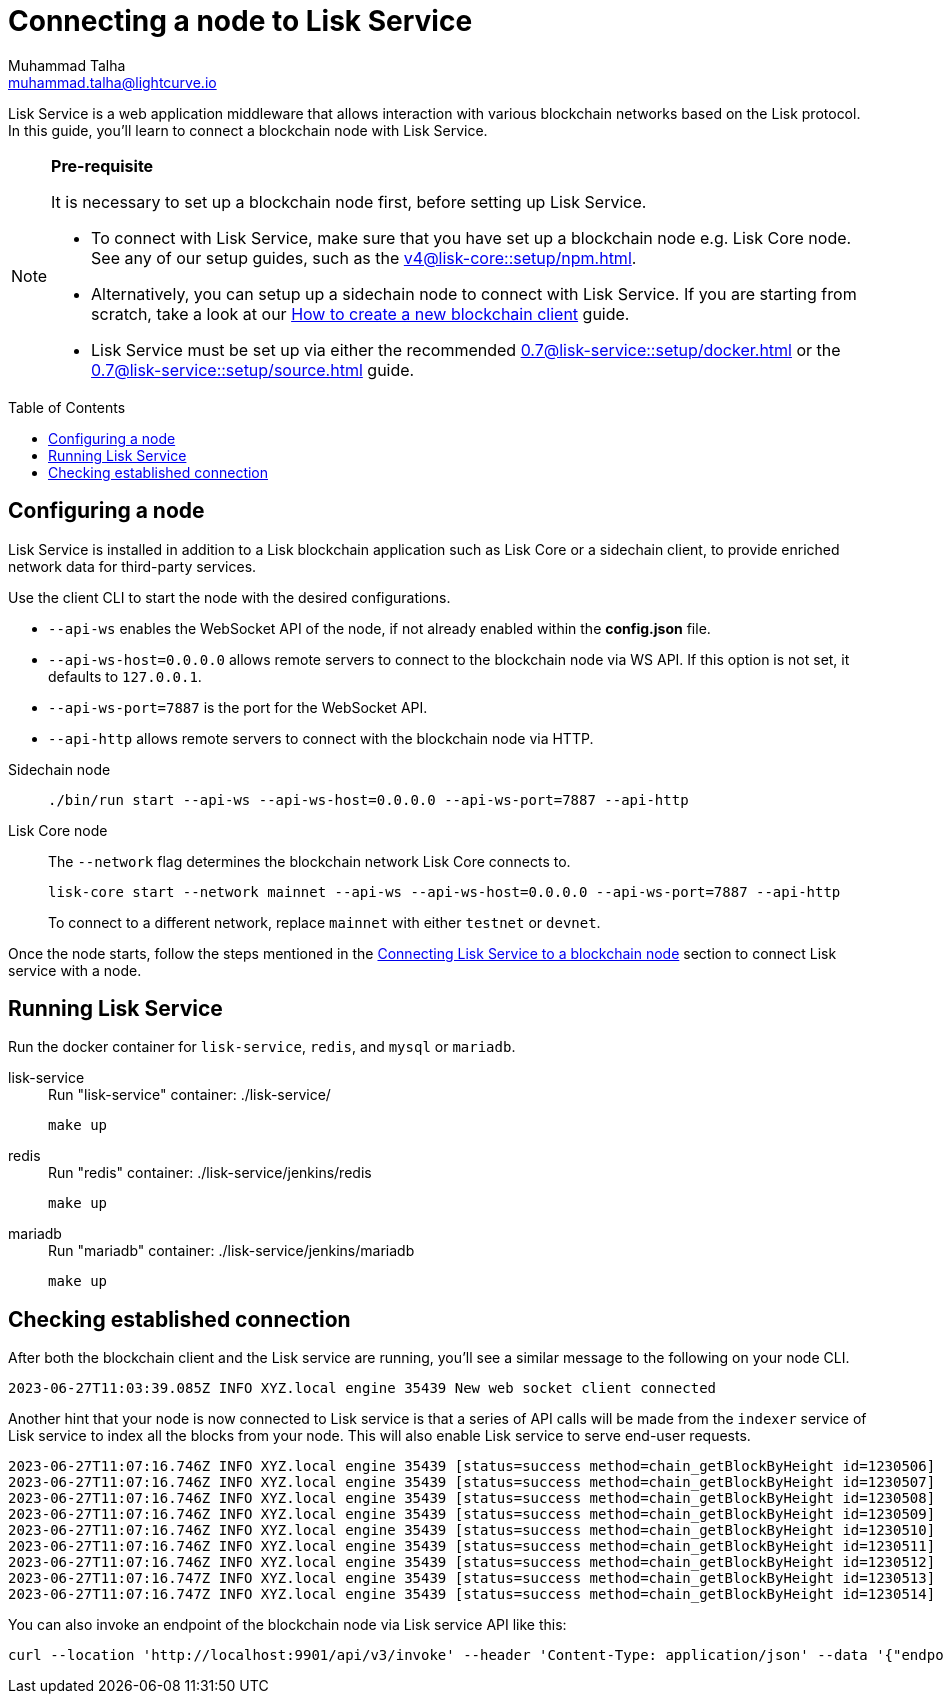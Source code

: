 = Connecting a node to Lisk Service
Muhammad Talha <muhammad.talha@lightcurve.io>
:toc: preamble
:toclevels: 5
:page-toclevels: 4
:idprefix:
:idseparator: -

:docs_core: v4@lisk-core::
:docs_service: 0.7@lisk-service::
:url_npm_core_setup: {docs_core}setup/npm.adoc
:url_blockchain_client: build-blockchain/create-blockchain-client.adoc
:url_service_docker_setup: {docs_service}setup/docker.adoc
:url_service_source_setup: {docs_service}setup/source.adoc
:url_connect_node: {docs_service}/setup/docker.adoc#connecting-lisk-service-to-a-blockchain-node

Lisk Service is a web application middleware that allows interaction with various blockchain networks based on the Lisk protocol.
In this guide, you'll learn to connect a blockchain node with Lisk Service.

[NOTE]
====
*Pre-requisite*

It is necessary to set up a blockchain node first, before setting up Lisk Service.

* To connect with Lisk Service, make sure that you have set up a blockchain node e.g. Lisk Core node. See any of our setup guides, such as the xref:{url_npm_core_setup}[].
* Alternatively, you can setup up a sidechain node to connect with Lisk Service.
If you are starting from scratch, take a look at our xref:{url_blockchain_client}[How to create a new blockchain client] guide.

* Lisk Service must be set up via either the recommended xref:{url_service_docker_setup}[] or the xref:{url_service_source_setup}[] guide.
====

== Configuring a node

Lisk Service is installed in addition to a Lisk blockchain application such as Lisk Core or a sidechain client, to provide enriched network data for third-party services.

Use the client CLI to start the node with the desired configurations.

* `--api-ws` enables the WebSocket API of the node, if not already enabled within the *config.json* file.
* `--api-ws-host=0.0.0.0` allows remote servers to connect to the blockchain node via WS API.
If this option is not set, it defaults to `127.0.0.1`.
* `--api-ws-port=7887` is the port for the WebSocket API.
* `--api-http` allows remote servers to connect with the blockchain node via HTTP.

[tabs]
=====
Sidechain node::
+
--
[source,bash]
----
./bin/run start --api-ws --api-ws-host=0.0.0.0 --api-ws-port=7887 --api-http
----
--
Lisk Core node::
+
--
The `--network` flag determines the blockchain network Lisk Core connects to.

[source,bash]
----
lisk-core start --network mainnet --api-ws --api-ws-host=0.0.0.0 --api-ws-port=7887 --api-http
----
To connect to a different network, replace `mainnet` with either `testnet` or `devnet`.
--
=====

Once the node starts, follow the steps mentioned in the xref:{url_connect_node}[Connecting Lisk Service to a blockchain node] section to connect Lisk service with a node.

== Running Lisk Service
Run the docker container for `lisk-service`, `redis`, and `mysql` or `mariadb`.

[tabs]
=====
lisk-service::
+
--
.Run "lisk-service" container: ./lisk-service/
[source,bash]
----
make up
----
--
redis::
+
--
.Run "redis" container: ./lisk-service/jenkins/redis
[source,bash]
----
make up
----
--
mariadb::
+
--
.Run "mariadb" container: ./lisk-service/jenkins/mariadb
[source,bash]
----
make up
----
--
=====

== Checking established connection 

After both the blockchain client and the Lisk service are running, you'll see a similar message to the following on your node CLI.

[source,bash]
----
2023-06-27T11:03:39.085Z INFO XYZ.local engine 35439 New web socket client connected
----

Another hint that your node is now connected to Lisk service is that a series of API calls will be made from the `indexer` service of Lisk service to index all the blocks from your node. This will also enable Lisk service to serve end-user requests.

[source,bash]
----
2023-06-27T11:07:16.746Z INFO XYZ.local engine 35439 [status=success method=chain_getBlockByHeight id=1230506] Handled RPC request
2023-06-27T11:07:16.746Z INFO XYZ.local engine 35439 [status=success method=chain_getBlockByHeight id=1230507] Handled RPC request
2023-06-27T11:07:16.746Z INFO XYZ.local engine 35439 [status=success method=chain_getBlockByHeight id=1230508] Handled RPC request
2023-06-27T11:07:16.746Z INFO XYZ.local engine 35439 [status=success method=chain_getBlockByHeight id=1230509] Handled RPC request
2023-06-27T11:07:16.746Z INFO XYZ.local engine 35439 [status=success method=chain_getBlockByHeight id=1230510] Handled RPC request
2023-06-27T11:07:16.746Z INFO XYZ.local engine 35439 [status=success method=chain_getBlockByHeight id=1230511] Handled RPC request
2023-06-27T11:07:16.746Z INFO XYZ.local engine 35439 [status=success method=chain_getBlockByHeight id=1230512] Handled RPC request
2023-06-27T11:07:16.747Z INFO XYZ.local engine 35439 [status=success method=chain_getBlockByHeight id=1230513] Handled RPC request
2023-06-27T11:07:16.747Z INFO XYZ.local engine 35439 [status=success method=chain_getBlockByHeight id=1230514] Handled RPC request
----

You can also invoke an endpoint of the blockchain node via Lisk service API like this:

[source,bash]
----
curl --location 'http://localhost:9901/api/v3/invoke' --header 'Content-Type: application/json' --data '{"endpoint": "chain_getLastBlock","params": {}}' | json_pp
----